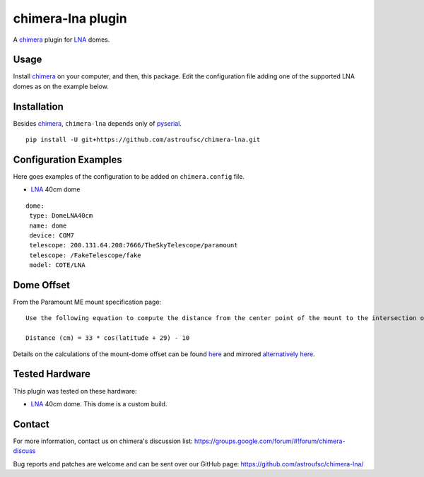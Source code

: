 chimera-lna plugin
==================

A chimera_ plugin for LNA_ domes. 

Usage
-----

Install chimera_ on your computer, and then, this package. Edit the configuration file adding one of the
supported LNA domes as on the example below.

Installation
------------

Besides chimera_, ``chimera-lna`` depends only of pyserial_.

::

    pip install -U git+https://github.com/astroufsc/chimera-lna.git


Configuration Examples
----------------------

Here goes examples of the configuration to be added on ``chimera.config`` file.

* LNA_ 40cm dome

::

    dome:
     type: DomeLNA40cm
     name: dome
     device: COM7
     telescope: 200.131.64.200:7666/TheSkyTelescope/paramount
     telescope: /FakeTelescope/fake
     model: COTE/LNA

Dome Offset
-----------

From the Paramount ME mount specification page:

::

    Use the following equation to compute the distance from the center point of the mount to the intersection of the right ascension and declination axis.

    Distance (cm) = 33 * cos(latitude + 29) - 10

Details on the calculations of the mount-dome offset can be found here_ and mirrored `alternatively here`_.

Tested Hardware
---------------

This plugin was tested on these hardware:

* LNA_ 40cm dome. This dome is a custom build.


Contact
-------

For more information, contact us on chimera's discussion list:
https://groups.google.com/forum/#!forum/chimera-discuss

Bug reports and patches are welcome and can be sent over our GitHub page:
https://github.com/astroufsc/chimera-lna/

.. _chimera: https://www.github.com/astroufsc/chimera/
.. _pyserial: http://pyserial.sourceforge.net/
.. _JMI Smart 232: http://www.jimsmobile.com/
.. _LNA: http://www.lna.br/
.. _MEADE LX200: http://www.meade.com/products/telescopes/lx200.html
.. _Optec TCF-S: http://www.optecinc.com/astronomy/catalog/tcf/tcf-s.htm
.. _here: http://www.dppobservatory.net/DomeAutomation/dome_synchronisation.pdf
.. _alternatively here: https://raw.githubusercontent.com/astroufsc/chimera-lna/master/docs/dome_synchronisation.pdf